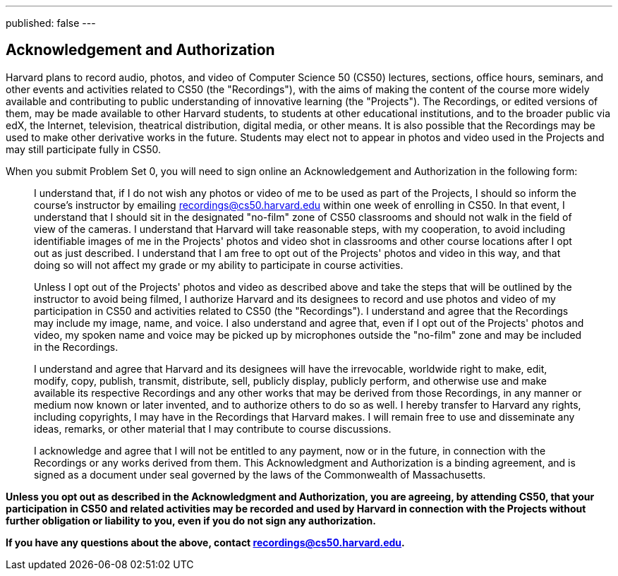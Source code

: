 ---
published: false
---

== Acknowledgement and Authorization

Harvard plans to record audio, photos, and video of Computer Science 50 (CS50) lectures, sections, office hours, seminars, and other events and activities related to CS50 (the "Recordings"), with the aims of making the content of the course more widely available and contributing to public understanding of innovative learning (the "Projects"). The Recordings, or edited versions of them, may be made available to other Harvard students, to students at other educational institutions, and to the broader public via edX, the Internet, television, theatrical distribution, digital media, or other means. It is also possible that the Recordings may be used to make other derivative works in the future. Students may elect not to appear in photos and video used in the Projects and may still participate fully in CS50.

When you submit Problem Set 0, you will need to sign online an Acknowledgement and Authorization in the following form:

[quote]
____
I understand that, if I do not wish any photos or video of me to be used as part of the Projects, I should so inform the course's instructor by emailing recordings@cs50.harvard.edu within one week of enrolling in CS50. In that event, I understand that I should sit in the designated "no-film" zone of CS50 classrooms and should not walk in the field of view of the cameras. I understand that Harvard will take reasonable steps, with my cooperation, to avoid including identifiable images of me in the Projects' photos and video shot in classrooms and other course locations after I opt out as just described. I understand that I am free to opt out of the Projects' photos and video in this way, and that doing so will not affect my grade or my ability to participate in course activities.

Unless I opt out of the Projects' photos and video as described above and take the steps that will be outlined by the instructor to avoid being filmed, I authorize Harvard and its designees to record and use photos and video of my participation in CS50 and activities related to CS50 (the "Recordings"). I understand and agree that the Recordings may include my image, name, and voice. I also understand and agree that, even if I opt out of the Projects' photos and video, my spoken name and voice may be picked up by microphones outside the "no-film" zone and may be included in the Recordings.

I understand and agree that Harvard and its designees will have the irrevocable, worldwide right to make, edit, modify, copy, publish, transmit, distribute, sell, publicly display, publicly perform, and otherwise use and make available its respective Recordings and any other works that may be derived from those Recordings, in any manner or medium now known or later invented, and to authorize others to do so as well. I hereby transfer to Harvard any rights, including copyrights, I may have in the Recordings that Harvard makes. I will remain free to use and disseminate any ideas, remarks, or other material that I may contribute to course discussions.

I acknowledge and agree that I will not be entitled to any payment, now or in the future, in connection with the Recordings or any works derived from them. This Acknowledgment and Authorization is a binding agreement, and is signed as a document under seal governed by the laws of the Commonwealth of Massachusetts.
____

*Unless you opt out as described in the Acknowledgment and Authorization, you are agreeing, by attending CS50, that your participation in CS50 and related activities may be recorded and used by Harvard in connection with the Projects without further obligation or liability to you, even if you do not sign any authorization.*

*If you have any questions about the above, contact recordings@cs50.harvard.edu.*

